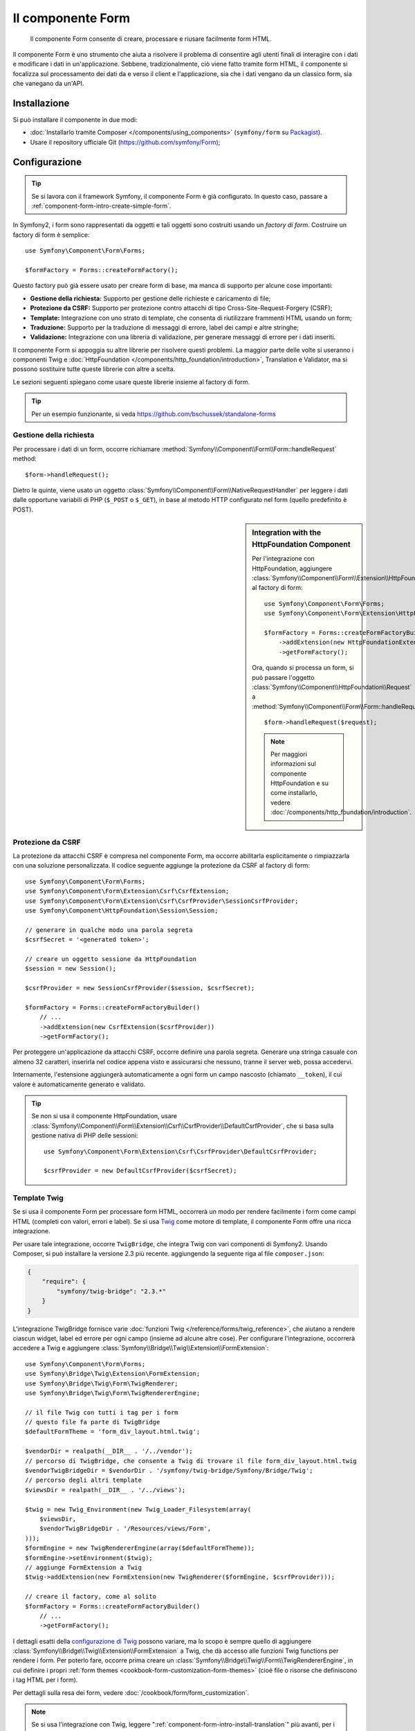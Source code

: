 .. index::
    single: Form
    single: Componenti; Form

Il componente Form
==================

    Il componente Form consente di creare, processare e riusare facilmente
    form HTML.

Il componente Form è uno strumento che aiuta a risolvere il problema di consentire agli utenti finali
di interagire con i dati e modificare i dati in un'applicazione. Sebbene,
tradizionalmente, ciò viene fatto tramite form HTML, il componente si focalizza sul
processamento dei dati da e verso il client e l'applicazione, sia che i dati
vengano da un classico form, sia che vanegano da un'API.

Installazione
-------------

Si può installare il componente in due modi:

* :doc:`Installarlo tramite Composer </components/using_components>` (``symfony/form`` su `Packagist`_).
* Usare il repository ufficiale Git (https://github.com/symfony/Form);

Configurazione
--------------

.. tip::

    Se si lavora con il framework Symfony, il componente Form
    è già configurato. In questo caso, passare a :ref:`component-form-intro-create-simple-form`.

In Symfony2, i form sono rappresentati da oggetti e tali oggetti sono costruiti
usando un *factory di form*. Costruire un factory di form è semplice::

    use Symfony\Component\Form\Forms;

    $formFactory = Forms::createFormFactory();

Questo factory può già essere usato per creare form di base, ma manca di
supporto per alcune cose importanti:

* **Gestione della richiesta:** Supporto per gestione delle richieste e caricamento di file;
* **Protezione da CSRF:** Supporto per protezione contro attacchi di tipo Cross-Site-Request-Forgery
  (CSRF);
* **Template:** Integrazione con uno strato di template, che consenta di riutilizzare
  frammenti HTML usando un form;
* **Traduzione:** Supporto per la traduzione di messaggi di errore, label dei campi e
  altre stringhe;
* **Validazione:** Integrazione con una libreria di validazione, per generare messaggi di
  errore per i dati inseriti.

Il componente Form si appoggia su altre librerie per risolvere questi problemi.
La maggior parte delle volte si useranno i componenti Twig e
:doc:`HttpFoundation </components/http_foundation/introduction>`,
Translation e Validator, ma si possono sostituire tutte queste librerie
con altre a scelta.

Le sezioni seguenti spiegano come usare queste librerie insieme al factory
di form.

.. tip::

    Per un esempio funzionante, si veda https://github.com/bschussek/standalone-forms

Gestione della richiesta
~~~~~~~~~~~~~~~~~~~~~~~~

.. versionadded:: 2.3
    Il metodo ``handleRequest()`` è stato aggiunto in Symfony 2.3.

Per processare i dati di un form, occorre richiamare :method:`Symfony\\Component\\Form\\Form::handleRequest`
method::

    $form->handleRequest();

Dietro le quinte, viene usato un oggetto :class:`Symfony\\Component\\Form\\NativeRequestHandler`
per leggere i dati dalle opportune variabili di PHP (``$_POST`` o
``$_GET``), in base al metodo HTTP configurato nel form (quello predefinito è POST).

.. sidebar:: Integration with the HttpFoundation Component

    Per l'integrazione con HttpFoundation, aggiungere
    :class:`Symfony\\Component\\Form\\Extension\\HttpFoundation\\HttpFoundationExtension`
    al factory di form::

        use Symfony\Component\Form\Forms;
        use Symfony\Component\Form\Extension\HttpFoundation\HttpFoundationExtension;

        $formFactory = Forms::createFormFactoryBuilder()
            ->addExtension(new HttpFoundationExtension())
            ->getFormFactory();

    Ora, quando si processa un form, si può passare l'oggetto :class:`Symfony\\Component\\HttpFoundation\\Request`
    a :method:`Symfony\\Component\\Form\\Form::handleRequest`::

        $form->handleRequest($request);

    .. note::

        Per maggiori informazioni sul componente HttpFoundation e su come
        installarlo, vedere :doc:`/components/http_foundation/introduction`.

Protezione da CSRF
~~~~~~~~~~~~~~~~~~

La protezione da attacchi CSRF è compresa nel componente Form, ma occorre
abilitarla esplicitamente o rimpiazzarla con una soluzione personalizzata. Il codice
seguente aggiunge la protezione da CSRF al factory di form::

    use Symfony\Component\Form\Forms;
    use Symfony\Component\Form\Extension\Csrf\CsrfExtension;
    use Symfony\Component\Form\Extension\Csrf\CsrfProvider\SessionCsrfProvider;
    use Symfony\Component\HttpFoundation\Session\Session;

    // generare in qualche modo una parola segreta
    $csrfSecret = '<generated token>';

    // creare un oggetto sessione da HttpFoundation
    $session = new Session();

    $csrfProvider = new SessionCsrfProvider($session, $csrfSecret);

    $formFactory = Forms::createFormFactoryBuilder()
        // ...
        ->addExtension(new CsrfExtension($csrfProvider))
        ->getFormFactory();

Per proteggere un'applicazione da attacchi CSRF, occorre definire una parola
segreta. Generare una stringa casuale con almeno 32 caratteri, inserirla nel
codice appena visto e assicurarsi che nessuno, tranne il server web, possa
accedervi.

Internamente, l'estensione aggiungerà automaticamente a ogni form un campo nascosto
(chiamato ``__token``), il cui valore è automaticamente generato e
validato.

.. tip::

    Se non si usa il componente HttpFoundation, usare
    :class:`Symfony\\Component\\Form\\Extension\\Csrf\\CsrfProvider\\DefaultCsrfProvider`,
    che si basa sulla gestione nativa di PHP delle sessioni::

        use Symfony\Component\Form\Extension\Csrf\CsrfProvider\DefaultCsrfProvider;

        $csrfProvider = new DefaultCsrfProvider($csrfSecret);

Template Twig
~~~~~~~~~~~~~

Se si usa il componente Form per processare form HTML, occorrerà un modo
per rendere facilmente i form come campi HTML (completi con valori,
errori e label). Se si usa `Twig`_ come motore di template, il componente Form
offre una ricca integrazione.

Per usare tale integrazione, occorre ``TwigBridge``, che integra
Twig con vari componenti di Symfony2. Usando Composer, si può
installare la versione 2.3 più recente. aggiungendo la seguente riga
al file ``composer.json``:

.. code-block:: json

    {
        "require": {
            "symfony/twig-bridge": "2.3.*"
        }
    }

L'integrazione TwigBridge fornisce varie :doc:`funzioni Twig </reference/forms/twig_reference>`,
che aiutano a rendere ciascun widget, label ed errore per ogni campo
(insieme ad alcune altre cose). Per configurare l'integrazione, occorrerà
accedere a Twig e aggiungere  :class:`Symfony\\Bridge\\Twig\\Extension\\FormExtension`::

    use Symfony\Component\Form\Forms;
    use Symfony\Bridge\Twig\Extension\FormExtension;
    use Symfony\Bridge\Twig\Form\TwigRenderer;
    use Symfony\Bridge\Twig\Form\TwigRendererEngine;

    // il file Twig con tutti i tag per i form
    // questo file fa parte di TwigBridge
    $defaultFormTheme = 'form_div_layout.html.twig';

    $vendorDir = realpath(__DIR__ . '/../vendor');
    // percorso di TwigBridge, che consente a Twig di trovare il file form_div_layout.html.twig
    $vendorTwigBridgeDir = $vendorDir . '/symfony/twig-bridge/Symfony/Bridge/Twig';
    // percorso degli altri template
    $viewsDir = realpath(__DIR__ . '/../views');

    $twig = new Twig_Environment(new Twig_Loader_Filesystem(array(
        $viewsDir,
        $vendorTwigBridgeDir . '/Resources/views/Form',
    )));
    $formEngine = new TwigRendererEngine(array($defaultFormTheme));
    $formEngine->setEnvironment($twig);
    // aggiunge FormExtension a Twig
    $twig->addExtension(new FormExtension(new TwigRenderer($formEngine, $csrfProvider)));

    // creare il factory, come al solito
    $formFactory = Forms::createFormFactoryBuilder()
        // ...
        ->getFormFactory();

I dettagli esatti della `configurazione di Twig`_ possono variare, ma lo scopo è
sempre quello di aggiungere :class:`Symfony\\Bridge\\Twig\\Extension\\FormExtension`
a Twig, che dà accesso alle funzioni Twig functions per rendere i form.
Per poterlo fare, occorre prima creare un :class:`Symfony\\Bridge\\Twig\\Form\\TwigRendererEngine`,
in cui definire i propri :ref:`form themes <cookbook-form-customization-form-themes>`
(cioè file o risorse che definiscono i tag HTML per i form).

Per dettagli sulla resa dei form, vedere :doc:`/cookbook/form/form_customization`.

.. note::

    Se si usa l'integrazione con Twig, leggere ":ref:`component-form-intro-install-translation`"
    più avanti, per i dettagli sui necessari filtri di traduzione.

.. _component-form-intro-install-translation:

Traduzione
~~~~~~~~~~

Se si usa l'integrazione con Twig con uno dei file di temi di form predefiniti
(come ``form_div_layout.html.twig``), ci sono due filtri Twig (``trans``
e ``transChoice``), usati per tradurre label, errori, opzioni
e altre stringhe.

Per aggiungere questi filtri, si può usare
:class:`Symfony\\Bridge\\Twig\\Extension\\TranslationExtension`, che si integra
con il componente ``Translation``, oppure aggiungere i due filtri a mano,
tramite un'estensione Twig.

Per usare l'integrazione predefinita, assicurarsi che il progetto abbia i componenti
``Translation`` e :doc:`Config </components/config/introduction>` installati.
Se si usa Composer, si possono ottenere le versioni 2.3 più recenti di
entrambi aggiungendo le seguenti righe al file ``composer.json``:

.. code-block:: json

    {
        "require": {
            "symfony/translation": "2.3.*",
            "symfony/config": "2.3.*"
        }
    }

Aggiungere quindi :class:`Symfony\\Bridge\\Twig\\Extension\\TranslationExtension`
all'istanza di ``Twig_Environment``::

    use Symfony\Component\Form\Forms;
    use Symfony\Component\Translation\Translator;
    use Symfony\Component\Translation\Loader\XliffFileLoader;
    use Symfony\Bridge\Twig\Extension\TranslationExtension;

    // creare il Translator
    $translator = new Translator('en');
    // caricare traduzioni in qualche modo
    $translator->addLoader('xlf', new XliffFileLoader());
    $translator->addResource(
        'xlf',
        __DIR__.'/percorso/delle/traduzioni/messages.en.xlf',
        'en'
    );

    // aggiungere TranslationExtension (fornisce i filtri trans e transChoice)
    $twig->addExtension(new TranslationExtension($translator));

    $formFactory = Forms::createFormFactoryBuilder()
        // ...
        ->getFormFactory();

A seconda di come sono state caricate le traduzioni, si possono ora aggiungere chiavi
stringa, come label di campi, e le loro traduzioni nei file di traduzione.

Per maggiori dettagli sulle traduzioni, vedere :doc:`/book/translation`.

Validazione
~~~~~~~~~~~

Il componente Form dispone di un'integrazione stretta (ma facoltativa) con il componente
Validator di Symfony. Si può anche usare una soluzione diversa per la validazione.
Basta prendere i dati inseriti nel form (che sono un array o
un oggetto) e passarli al proprio sistema di validazione.

Per usare l'integrazione con il componente Validator, assicurarsi innanzitutto
di installarlo nell'applicazione. Se si usa Composer e si vogliono
installare le versioni 2.3 più recenti, aggiungere a ``composer.json``:

.. code-block:: json

    {
        "require": {
            "symfony/validator": "2.3.*"
        }
    }

Chi non avesse familiarità con il componente Validator può approfondire
su :doc:`/book/validation`. Il componente Form dispone di una classe
:class:`Symfony\\Component\\Form\\Extension\\Validator\\ValidatorExtension`,
che applica automaticamente la validazione ai dati. Gli errori sono
quindi mappati sui rispettivi campi e resi.

L'integrazione con il componente Validation sarà simile a questa::

    use Symfony\Component\Form\Forms;
    use Symfony\Component\Form\Extension\Validator\ValidatorExtension;
    use Symfony\Component\Validator\Validation;

    $vendorDir = realpath(__DIR__ . '/../vendor');
    $vendorFormDir = $vendorDir . '/symfony/form/Symfony/Component/Form';
    $vendorValidatorDir = $vendorDir . '/symfony/validator/Symfony/Component/Validator';

    // creare il validatore (i dettagli possono variare)
    $validator = Validation::createValidator();

    // ci sono traduzioni predefinite per i messaggi di errore principali
    $translator->addResource(
        'xlf',
        $vendorFormDir . '/Resources/translations/validators.en.xlf',
        'en',
        'validators'
    );
    $translator->addResource(
        'xlf',
        $vendorValidatorDir . '/Resources/translations/validators.en.xlf',
        'en',
        'validators'
    );

    $formFactory = Forms::createFormFactoryBuilder()
        // ...
        ->addExtension(new ValidatorExtension($validator))
        ->getFormFactory();

Per approfondire, vedere la sezione :ref:`component-form-intro-validation`.

Accesso al factory dei form
~~~~~~~~~~~~~~~~~~~~~~~~~~~

L'applicaizone ha bisogno di un unico factory di form, quello che andrebbe
usato per creare tutti gli oggetti form nell'applicazione. Questo vuol
dire che andrebbe creato in una parte centralizzata iniziale dell'applicazione
e quindi acceduto ovunque ci sia bisogno di costruire un form.

.. note::

    In questo documento, il factory di form è sempre una variabile locale, chiamata
    ``$formFactory``. Il punto è che probabilmente si avrà la necessità di creare
    questo oggetto in un qualche modo "globale", per potervi accedere ovunque.

Il modo esatto in cui si accede al factory di form dipende dallo sviluppatore. Se si
usa un :term:`Contenitore di servizi`, si dovrebbe aggiungere il factory di form
al contenitore e recuperarlo all'occorrenza. Se l'applicazione usa
variabili globali o statiche (di solito una cattiva idea), si può memorizzare
l'oggetto in una classe statica o qualcosa del genere.

Indipendentemente dall'architettura dell'applicazione, si ricordi che si dovrebbe
avere solo un factory di form e che occorrerà accedervi in ogni parte
dell'applicazione.

.. _component-form-intro-create-simple-form:

Creazione di un semplice form
-----------------------------

.. tip::

    Se si usa il framework Symfony2, il factory di form è disponibile
    automaticamente come servizio, chiamato ``form.factory``. Inoltre, la
    classe controller base ha un metodo :method:`Symfony\\Bundle\\FrameworkBundle\\Controller::createFormBuilder`,
    che è una scorciatoia per recuperare il factory di form e richiamare ``createBuilder``
    su di esso.

La creazione di un form si esegue tramite un oggetto :class:`Symfony\\Component\\Form\\FormBuilder`,
in cui si costruiscono e configurano i vari campi. Il costruttore di form
è creato dal factory di form.

.. configuration-block::

    .. code-block:: php-standalone

        $form = $formFactory->createBuilder()
            ->add('task', 'text')
            ->add('dueDate', 'date')
            ->getForm();

        echo $twig->render('new.html.twig', array(
            'form' => $form->createView(),
        ));

    .. code-block:: php-symfony

        // src/Acme/TaskBundle/Controller/DefaultController.php
        namespace Acme\TaskBundle\Controller;

        use Symfony\Bundle\FrameworkBundle\Controller\Controller;
        use Symfony\Component\HttpFoundation\Request;

        class DefaultController extends Controller
        {
            public function newAction(Request $request)
            {
                // createFormBuilder è una scorciatoia per prendere il factory di form
                // e richiamare createBuilder() su di esso
                $form = $this->createFormBuilder()
                    ->add('task', 'text')
                    ->add('dueDate', 'date')
                    ->getForm();

                return $this->render('AcmeTaskBundle:Default:new.html.twig', array(
                    'form' => $form->createView(),
                ));
            }
        }

Come si può vedere, creare un form è come scrivere una ricettta: si richiama ``add``
per ogni nuovo campo da creare. Il primo parametro di ``add`` è il
nome del campo, il secondo il "tipo" di campo. Il componente Form
dispone di molti :doc:`tipi già pronti </reference/forms/types>`.

Una volta costruito il form, si può capire come :ref:`renderlo <component-form-intro-rendering-form>`
e come :ref:`processarne l'invio <component-form-intro-handling-submission>`.

Impostazione di valori predefiniti
~~~~~~~~~~~~~~~~~~~~~~~~~~~~~~~~~~

Se il form deve caricare alcuni valori predefiniti (o se si sta costruendo
un form di modicica), basta passare i dati predefiniti durante la creazione del
costruttore di form:

.. configuration-block::

    .. code-block:: php-standalone

        $defaults = array(
            'dueDate' => new \DateTime('tomorrow'),
        );

        $form = $formFactory->createBuilder('form', $defaults)
            ->add('task', 'text')
            ->add('dueDate', 'date')
            ->getForm();

    .. code-block:: php-symfony

        $defaults = array(
            'dueDate' => new \DateTime('tomorrow'),
        );

        $form = $this->createFormBuilder($defaults)
            ->add('task', 'text')
            ->add('dueDate', 'date')
            ->getForm();

.. tip::

    In questo esempio, i dati predefiniti sono in un array, se invece si usa l'opzione
    :ref:`data_class <book-forms-data-class>` per legare i dati direttamente a
    oggetti, i dati predefiniti saranno un'istanza dell'oggetto specificato.

.. _component-form-intro-rendering-form:

Resa del form
~~~~~~~~~~~~~

Una volta creato il form, il passo successivo è renderlo. Lo si può fare
passando un oggetto "vista" del form a un template (si noti la chiamata a
``$form->createView()`` nel controllore visto sopra) e usando delle funzioni
aiutanti:

.. code-block:: html+jinja

    <form action="#" method="post" {{ form_enctype(form) }}>
        {{ form_widget(form) }}

        <input type="submit" />
    </form>

.. image:: /images/book/form-simple.png
    :align: center

Ecco fatto! Richiamando ``form_widget(form)``, viene reso ogni campo del form,
insieme a label ed eventuali messaggi di errore. Essendo facile,
non è ancora molto flessibile. Di solito, si vuole rendere ogni campo del form
singolarmente, in modo da poterne controllare l'aspetto. Si vedrà come farlo
nella sezione ":ref:`form-rendering-template`".

.. _component-form-intro-handling-submission:

Gestione dell'invio di form
~~~~~~~~~~~~~~~~~~~~~~~~~~~

Per gestire l'invio del form, usare il metodo
:method:`Symfony\\Component\\Form\\Form::handleRequest`:

.. configuration-block::

    .. code-block:: php-standalone

        use Symfony\Component\HttpFoundation\Request;
        use Symfony\Component\HttpFoundation\RedirectResponse;

        $form = $formFactory->createBuilder()
            ->add('task', 'text')
            ->add('dueDate', 'date')
            ->getForm();

        $request = Request::createFromGlobals();

        $form->handleRequest($request);

        if ($form->isValid()) {
            $data = $form->getData();

            // ... fare qualcosa, come salvare i dati

            $response = new RedirectResponse('/task/success');
            $response->prepare($request);

            return $response->send();
        }

        // ...

    .. code-block:: php-symfony

        // ...

        public function newAction(Request $request)
        {
            $form = $this->createFormBuilder()
                ->add('task', 'text')
                ->add('dueDate', 'date')
                ->getForm();

            $form->handleRequest($request);

            if ($form->isValid()) {
                $data = $form->getData();

                // ... fare qualcosa, come salvare i dati

                return $this->redirect($this->generateUrl('task_success'));
            }

            // ...
        }

In questo modo  si definisce un flusso comune per i form, con tre diverse possibilità:

1) Nella richiesta GET iniziale (cioè quando l'utente apre la pagina),
   costruire e mostrare il form;

Se la richiesta è POST, processare i dati inseriti (tramite ``handleRequest()``).
Quindi:

2) se il form non è valido, rendere nuovamente il form (che ora contiene errori)
3) se il the è valido, eseguire delle azioni e redirigere.

Per fortuna, non serve decidere se il form sia stato inviato o meno.
Basta passare la richiesta al metodo ``handleRequest()``. Quindi, il componente Form
svolgerà tutto il lavoro necessario.

.. _component-form-intro-validation:

Validazione di form
~~~~~~~~~~~~~~~~~~~

Il modo più facile di aggiungere validazione ai form è tramite l'opzione ``constraints``,
durante la costruzione di ogni campo:

.. configuration-block::

    .. code-block:: php-standalone

        use Symfony\Component\Validator\Constraints\NotBlank;
        use Symfony\Component\Validator\Constraints\Type;

        $form = $formFactory->createBuilder()
            ->add('task', 'text', array(
                'constraints' => new NotBlank(),
            ))
            ->add('dueDate', 'date', array(
                'constraints' => array(
                    new NotBlank(),
                    new Type('\DateTime'),
                )
            ))
            ->getForm();

    .. code-block:: php-symfony

        use Symfony\Component\Validator\Constraints\NotBlank;
        use Symfony\Component\Validator\Constraints\Type;

        $form = $this->createFormBuilder()
            ->add('task', 'text', array(
                'constraints' => new NotBlank(),
            ))
            ->add('dueDate', 'date', array(
                'constraints' => array(
                    new NotBlank(),
                    new Type('\DateTime'),
                )
            ))
            ->getForm();

Al bind del form, questi vincoli di validazione saranno automaticamente applicati
e gli eventuali errori mostrati accanto ai rispettivi campi.

.. note::

    Per un elenco di tutti i vincoli disponibili, vedere
    :doc:`/reference/constraints`.

.. _Packagist: https://packagist.org/packages/symfony/form
.. _Twig:      http://twig.sensiolabs.org
.. _`configurazione di Twig`: http://twig.sensiolabs.org/doc/intro.html
